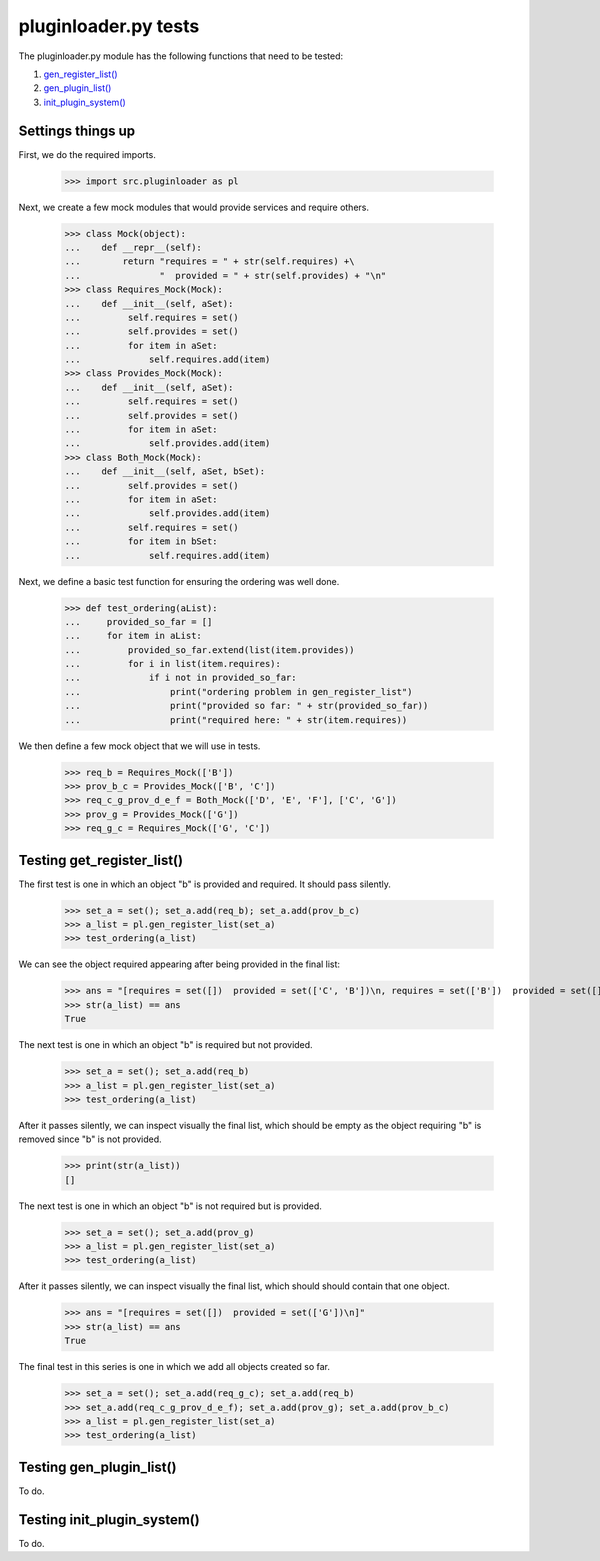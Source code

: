 pluginloader.py tests
=====================

The pluginloader.py module has the following functions that need to be tested:

#. `gen_register_list()`_
#. `gen_plugin_list()`_
#. `init_plugin_system()`_

Settings things up
-------------------

First, we do the required imports.

    >>> import src.pluginloader as pl

Next, we create a few mock modules that would provide services and require others.

    >>> class Mock(object):
    ...    def __repr__(self):
    ...        return "requires = " + str(self.requires) +\
    ...               "  provided = " + str(self.provides) + "\n"
    >>> class Requires_Mock(Mock):
    ...    def __init__(self, aSet):
    ...         self.requires = set()
    ...         self.provides = set()
    ...         for item in aSet:
    ...             self.requires.add(item)
    >>> class Provides_Mock(Mock):
    ...    def __init__(self, aSet):
    ...         self.requires = set()
    ...         self.provides = set()
    ...         for item in aSet:
    ...             self.provides.add(item)
    >>> class Both_Mock(Mock):
    ...    def __init__(self, aSet, bSet):
    ...         self.provides = set()
    ...         for item in aSet:
    ...             self.provides.add(item)
    ...         self.requires = set()
    ...         for item in bSet:
    ...             self.requires.add(item)


Next, we define a basic test function for ensuring the ordering was well
done.

    >>> def test_ordering(aList):
    ...     provided_so_far = []
    ...     for item in aList:
    ...         provided_so_far.extend(list(item.provides))
    ...         for i in list(item.requires):
    ...             if i not in provided_so_far:
    ...                 print("ordering problem in gen_register_list")
    ...                 print("provided so far: " + str(provided_so_far))
    ...                 print("required here: " + str(item.requires))


We then define a few mock object that we will use in tests.

    >>> req_b = Requires_Mock(['B'])
    >>> prov_b_c = Provides_Mock(['B', 'C'])
    >>> req_c_g_prov_d_e_f = Both_Mock(['D', 'E', 'F'], ['C', 'G'])
    >>> prov_g = Provides_Mock(['G'])
    >>> req_g_c = Requires_Mock(['G', 'C'])


.. _`gen_register_list()`:

Testing get_register_list()
----------------------------

The first test is one in which an object "b" is provided and required.
It should pass silently.

    >>> set_a = set(); set_a.add(req_b); set_a.add(prov_b_c)
    >>> a_list = pl.gen_register_list(set_a)
    >>> test_ordering(a_list)

We can see the object required appearing after being provided in the final
list:

    >>> ans = "[requires = set([])  provided = set(['C', 'B'])\n, requires = set(['B'])  provided = set([])\n]"
    >>> str(a_list) == ans
    True

The next test is one in which an object "b" is required but not provided.

    >>> set_a = set(); set_a.add(req_b)
    >>> a_list = pl.gen_register_list(set_a)
    >>> test_ordering(a_list)

After it passes silently, we can inspect visually the final list, which
should be empty as the object requiring "b" is removed since "b" is
not provided.

    >>> print(str(a_list))
    []


The next test is one in which an object "b" is not required but is provided.

    >>> set_a = set(); set_a.add(prov_g)
    >>> a_list = pl.gen_register_list(set_a)
    >>> test_ordering(a_list)

After it passes silently, we can inspect visually the final list, which
should should contain that one object.

    >>> ans = "[requires = set([])  provided = set(['G'])\n]"
    >>> str(a_list) == ans
    True



The final test in this series is one in which we add all objects created
so far.

    >>> set_a = set(); set_a.add(req_g_c); set_a.add(req_b)
    >>> set_a.add(req_c_g_prov_d_e_f); set_a.add(prov_g); set_a.add(prov_b_c)
    >>> a_list = pl.gen_register_list(set_a)
    >>> test_ordering(a_list)

.. _`gen_plugin_list()`:

Testing gen_plugin_list()
--------------------------

To do.

.. _`init_plugin_system()`:

Testing init_plugin_system()
-----------------------------

To do.